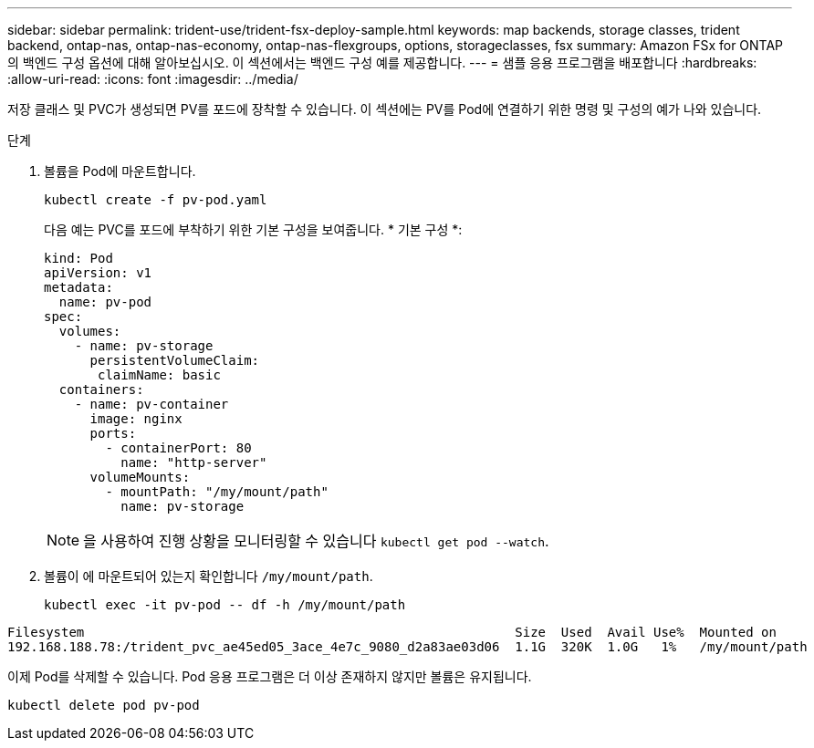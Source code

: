 ---
sidebar: sidebar 
permalink: trident-use/trident-fsx-deploy-sample.html 
keywords: map backends, storage classes, trident backend, ontap-nas, ontap-nas-economy, ontap-nas-flexgroups, options, storageclasses, fsx 
summary: Amazon FSx for ONTAP의 백엔드 구성 옵션에 대해 알아보십시오. 이 섹션에서는 백엔드 구성 예를 제공합니다. 
---
= 샘플 응용 프로그램을 배포합니다
:hardbreaks:
:allow-uri-read: 
:icons: font
:imagesdir: ../media/


[role="lead"]
저장 클래스 및 PVC가 생성되면 PV를 포드에 장착할 수 있습니다. 이 섹션에는 PV를 Pod에 연결하기 위한 명령 및 구성의 예가 나와 있습니다.

.단계
. 볼륨을 Pod에 마운트합니다.
+
[source, console]
----
kubectl create -f pv-pod.yaml
----
+
다음 예는 PVC를 포드에 부착하기 위한 기본 구성을 보여줍니다. * 기본 구성 *:

+
[source, yaml]
----
kind: Pod
apiVersion: v1
metadata:
  name: pv-pod
spec:
  volumes:
    - name: pv-storage
      persistentVolumeClaim:
       claimName: basic
  containers:
    - name: pv-container
      image: nginx
      ports:
        - containerPort: 80
          name: "http-server"
      volumeMounts:
        - mountPath: "/my/mount/path"
          name: pv-storage
----
+

NOTE: 을 사용하여 진행 상황을 모니터링할 수 있습니다 `kubectl get pod --watch`.

. 볼륨이 에 마운트되어 있는지 확인합니다 `/my/mount/path`.
+
[source, console]
----
kubectl exec -it pv-pod -- df -h /my/mount/path
----


[listing]
----
Filesystem                                                        Size  Used  Avail Use%  Mounted on
192.168.188.78:/trident_pvc_ae45ed05_3ace_4e7c_9080_d2a83ae03d06  1.1G  320K  1.0G   1%   /my/mount/path
----
이제 Pod를 삭제할 수 있습니다. Pod 응용 프로그램은 더 이상 존재하지 않지만 볼륨은 유지됩니다.

[source, console]
----
kubectl delete pod pv-pod
----